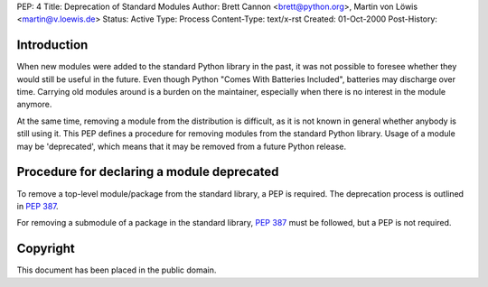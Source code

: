 PEP: 4
Title: Deprecation of Standard Modules
Author: Brett Cannon <brett@python.org>, Martin von Löwis <martin@v.loewis.de>
Status: Active
Type: Process
Content-Type: text/x-rst
Created: 01-Oct-2000
Post-History:


Introduction
============

When new modules were added to the standard Python library in the
past, it was not possible to foresee whether they would still be
useful in the future.  Even though Python "Comes With Batteries
Included", batteries may discharge over time.  Carrying old modules
around is a burden on the maintainer, especially when there is no
interest in the module anymore.

At the same time, removing a module from the distribution is
difficult, as it is not known in general whether anybody is still
using it.  This PEP defines a procedure for removing modules from the
standard Python library.  Usage of a module may be 'deprecated', which
means that it may be removed from a future Python release.


Procedure for declaring a module deprecated
===========================================

To remove a top-level module/package from the standard library, a PEP
is required. The deprecation process is outlined in :pep:`387`.

For removing a submodule of a package in the standard library,
:pep:`387` must be followed, but a PEP is not required.


Copyright
=========

This document has been placed in the public domain.
